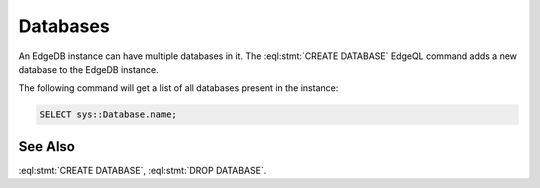 .. _ref_datamodel_databases:

=========
Databases
=========

An EdgeDB instance can have multiple databases in it. The
:eql:stmt:`CREATE DATABASE` EdgeQL command adds a new database to the
EdgeDB instance.

The following command will get a list of all databases present in the
instance:

.. code-block:: edgeql

    SELECT sys::Database.name;


See Also
--------

:eql:stmt:`CREATE DATABASE`,
:eql:stmt:`DROP DATABASE`.
